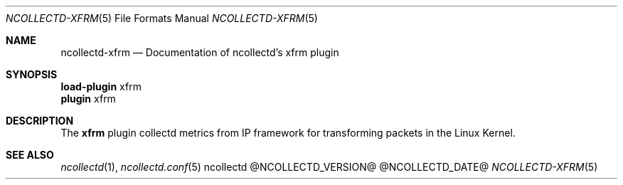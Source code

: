 .\" SPDX-License-Identifier: GPL-2.0-only
.Dd @NCOLLECTD_DATE@
.Dt NCOLLECTD-XFRM 5
.Os ncollectd @NCOLLECTD_VERSION@
.Sh NAME
.Nm ncollectd-xfrm
.Nd Documentation of ncollectd's xfrm plugin
.Sh SYNOPSIS
.Bd -literal -compact
\fBload-plugin\fP xfrm
\fBplugin\fP xfrm
.Ed
.Sh DESCRIPTION
The \fBxfrm\fP plugin collectd metrics from IP framework for transforming
packets in the Linux Kernel.
.Sh "SEE ALSO"
.Xr ncollectd 1 ,
.Xr ncollectd.conf 5
